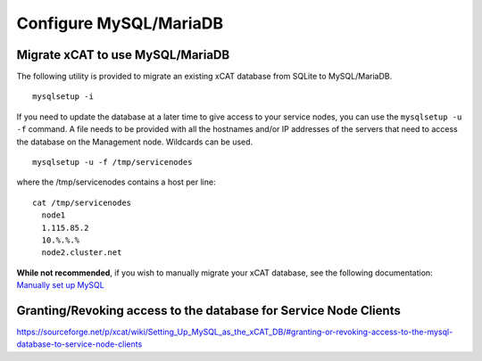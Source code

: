 Configure MySQL/MariaDB
=======================

Migrate xCAT to use MySQL/MariaDB
---------------------------------

The following utility is provided to migrate an existing xCAT database from SQLite to MySQL/MariaDB. ::

        mysqlsetup -i


If you need to update the database at a later time to give access to your service nodes, you can use the ``mysqlsetup -u -f`` command.  A file needs to be provided with all the hostnames and/or IP addresses of the servers that need to access the database on the Management node. Wildcards can be used. ::

        mysqlsetup -u -f /tmp/servicenodes

where the /tmp/servicenodes contains a host per line: ::

    cat /tmp/servicenodes
      node1
      1.115.85.2
      10.%.%.%
      node2.cluster.net

**While not recommended**, if you wish to manually migrate your xCAT database, see the following documentation: 
`Manually set up MySQL <https://sourceforge.net/p/xcat/wiki/Setting_Up_MySQL_as_the_xCAT_DB/#configure-mysql-manually>`_

Granting/Revoking access to the database for Service Node Clients
-----------------------------------------------------------------

https://sourceforge.net/p/xcat/wiki/Setting_Up_MySQL_as_the_xCAT_DB/#granting-or-revoking-access-to-the-mysql-database-to-service-node-clients
